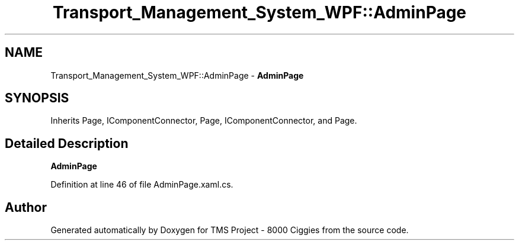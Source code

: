 .TH "Transport_Management_System_WPF::AdminPage" 3 "Fri Nov 22 2019" "Version 3.0" "TMS Project - 8000 Ciggies" \" -*- nroff -*-
.ad l
.nh
.SH NAME
Transport_Management_System_WPF::AdminPage \- \fBAdminPage\fP  

.SH SYNOPSIS
.br
.PP
.PP
Inherits Page, IComponentConnector, Page, IComponentConnector, and Page\&.
.SH "Detailed Description"
.PP 
\fBAdminPage\fP 


.PP
Definition at line 46 of file AdminPage\&.xaml\&.cs\&.

.SH "Author"
.PP 
Generated automatically by Doxygen for TMS Project - 8000 Ciggies from the source code\&.
